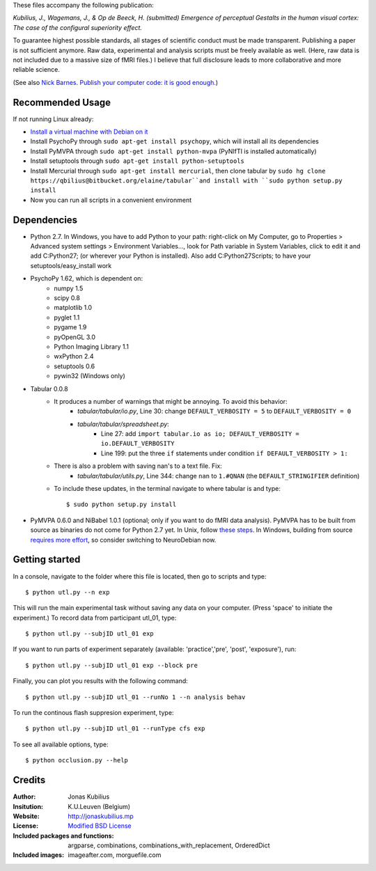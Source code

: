These files accompany the following publication:

*Kubilius, J., Wagemans, J., & Op de Beeck, H. (submitted) Emergence of perceptual Gestalts in the human visual cortex: The case of the configural superiority effect.*

To guarantee highest possible standards, all stages of scientific conduct must be made transparent. Publishing a paper is not sufficient anymore. Raw data, experimental and analysis scripts must be freely available as well. (Here, raw data is not included due to a massive size of fMRI files.) I believe that full disclosure leads to more collaborative and more reliable science.

(See also `Nick Barnes. Publish your computer code: it is good enough. <http://dx.doi.org/10.1038/467753a>`_)


=================
Recommended Usage
=================

If not running Linux already:

* `Install a virtual machine with Debian on it <http://neuro.debian.net/#virtual-machine>`_
* Install PsychoPy through ``sudo apt-get install psychopy``, which will install all its dependencies
* Install PyMVPA through ``sudo apt-get install python-mvpa`` (PyNIfTI is installed automatically)
* Install setuptools through ``sudo apt-get install python-setuptools``
* Install Mercurial through ``sudo apt-get install mercurial``, then clone tabular by ``sudo hg clone https://qbilius@bitbucket.org/elaine/tabular``and install with ``sudo python setup.py install``
* Now you can run all scripts in a convenient environment


============
Dependencies
============

* Python 2.7. In Windows, you have to add Python to your path: right-click on My Computer, go to Properties > Advanced system settings > Environment Variables..., look for Path variable in System Variables, click to edit it and add C:\Python27; (or wherever your Python is installed). Also add C:\Python27\Scripts; to have your setuptools/easy_install work
* PsychoPy 1.62, which is dependent on:
    * numpy 1.5
    * scipy 0.8
    * matplotlib 1.0
    * pyglet 1.1
    * pygame 1.9
    * pyOpenGL 3.0
    * Python Imaging Library 1.1
    * wxPython 2.4
    * setuptools 0.6
    * pywin32 (Windows only)    
* Tabular 0.0.8
    * It produces a number of warnings that might be annoying. To avoid this behavior:
        * *tabular/tabular/io.py*, Line 30: change ``DEFAULT_VERBOSITY = 5`` to ``DEFAULT_VERBOSITY = 0``
        * *tabular/tabular/spreadsheet.py*:
            * Line 27: add ``import tabular.io as io; DEFAULT_VERBOSITY = io.DEFAULT_VERBOSITY``
            * Line 199: put the three ``if`` statements under condition ``if DEFAULT_VERBOSITY > 1:``
            
    * There is also a problem with saving nan's to a text file. Fix:
        * *tabular/tabular/utils.py*, Line 344: change ``nan`` to ``1.#QNAN`` (the ``DEFAULT_STRINGIFIER`` definition)
            
    * To include these updates, in the terminal navigate to where tabular is and type::
    
        $ sudo python setup.py install
        
* PyMVPA 0.6.0 and NiBabel 1.0.1 (optional; only if you want to do fMRI data analysis). PyMVPA has to be built from source as binaries do not come for Python 2.7 yet. In Unix, follow `these steps <http://www.pymvpa.org/installation.html#build-it-general-instructions>`_. In Windows, building from source `requires more effort <http://www.pymvpa.org/installation.html#build-win>`_, so consider switching to NeuroDebian now.
        

===============
Getting started
===============

In a console, navigate to the folder where this file is located, then go to scripts and type::

$ python utl.py --n exp

This will run the main experimental task without saving any data on your computer. (Press 'space' to initiate the experiment.) To record data from participant utl_01, type::

$ python utl.py --subjID utl_01 exp

If you want to run parts of experiment separately (available: 'practice','pre', 'post', 'exposure'), run::

$ python utl.py --subjID utl_01 exp --block pre

Finally, you can plot you results with the following command::

$ python utl.py --subjID utl_01 --runNo 1 --n analysis behav

To run the continous flash suppresion experiment, type::

$ python utl.py --subjID utl_01 --runType cfs exp

To see all available options, type::

$ python occlusion.py --help


=======
Credits
=======

:Author:
    Jonas Kubilius
:Insitution:
    K.U.Leuven (Belgium)
:Website:
    http://jonaskubilius.mp
:License:
    `Modified BSD License <http://www.opensource.org/licenses/bsd-license.php>`_
:Included packages and functions:
    argparse, combinations, combinations_with_replacement, OrderedDict
:Included images:
    imageafter.com, morguefile.com